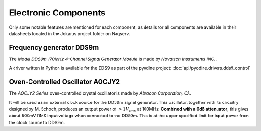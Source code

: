 Electronic Components
=====================

Only some notable features are mentioned for each component, as details for all
components are available in their datasheets located in the Jokarus project
folder on Naqserv.

Frequency generator DDS9m
-------------------------

The `Model DDS9m 170MHz 4-Channel Signal Generator Module` is made by `Novatech
Instruments INC.`.

A driver written in Python is available for the DDS9 as part of the pyodine
project: :doc:`api/pyodine.drivers.dds9_control`

Oven-Controlled Oscillator AOCJY2
-----------------------------------

The `AOCJY2 Series` oven-controlled crystal oscillator is made by `Abracon
Corporation, CA`.

It will be used as an external clock source for the DDS9m signal generator. 
This oscillator, together with its circuitry designed by M. Schoch, produces an
output power of :math:`>1V_{rms}` at 100MHz. **Combined with a 6dB attenuator**,
this gives about 500mV RMS input voltage when connected to the DDS9m. This is at
the upper specified limit for input power from the clock source to DDS9m.
